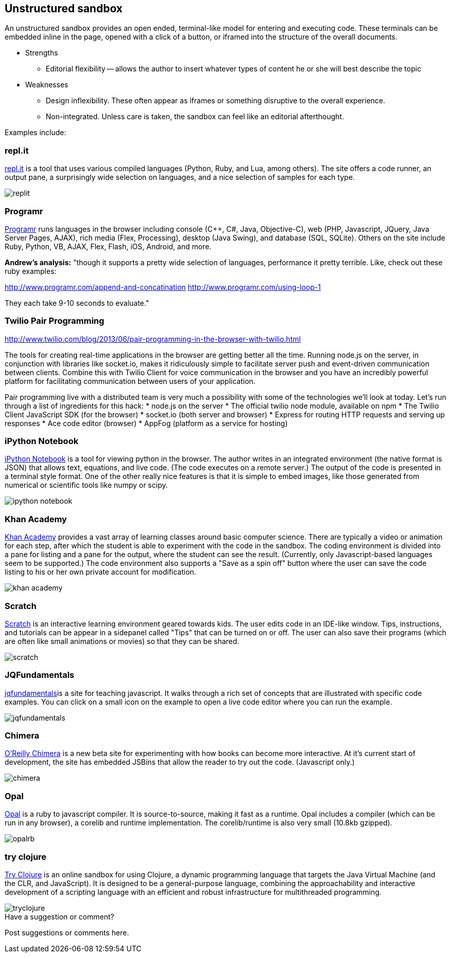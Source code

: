 [[unstructured_sandbox]]
== Unstructured sandbox

An unstructured sandbox provides an open ended, terminal-like model for entering and executing code.  These terminals can be embedded inline in the page, opened with a click of a button, or iframed into the structure of the overall documents.  

* Strengths
** Editorial flexibility -- allows the author to insert whatever types of content he or she will best describe the topic
* Weaknesses
** Design inflexibility.  These often appear as iframes or something disruptive to the overall experience.
** Non-integrated.  Unless care is taken, the sandbox can feel like an editorial afterthought.

Examples include:

[[replit]]
=== repl.it

http://repl.it/[repl.it] is a tool that uses various compiled languages (Python, Ruby, and Lua, among others).  The site offers a code runner, an output pane, a surprisingly wide selection on languages, and a nice selection of samples for each type.

image::images/replit.png[]

=== Programr
http://www.programr.com/[Programr] runs languages in the browser including console (C++, C#, Java, Objective-C), web (PHP, Javascript, JQuery, Java Server Pages, AJAX), rich media (Flex, Processing), desktop (Java Swing), and database (SQL, SQLite). Others on the site include Ruby, Python, VB, AJAX, Flex, Flash, iOS, Android, and more.

*Andrew's analysis:* "though it supports a pretty wide selection of languages, performance it pretty terrible.  Like, check out these ruby examples:

http://www.programr.com/append-and-concatination
http://www.programr.com/using-loop-1

They each take 9-10 seconds to evaluate."

=== Twilio Pair Programming
http://www.twilio.com/blog/2013/06/pair-programming-in-the-browser-with-twilio.html

The tools for creating real-time applications in the browser are getting better all the time. Running node.js on the server, in conjunction with libraries like socket.io, makes it ridiculously simple to facilitate server push and event-driven communication between clients. Combine this with Twilio Client for voice communication in the browser and you have an incredibly powerful platform for facilitating communication between users of your application.

Pair programming live with a distributed team is very much a possibility with some of the technologies we’ll look at today. Let’s run through a list of ingredients for this hack:
* node.js on the server
* The official twilio node module, available on npm
* The Twilio Client JavaScript SDK (for the browser)
* socket.io (both server and browser)
* Express for routing HTTP requests and serving up responses
* Ace code editor (browser)
* AppFog (platform as a service for hosting)


=== iPython Notebook

http://ipython.org/notebook.html[iPython Notebook] is a tool for viewing python in the browser.  The author writes in an integrated environment (the native format is JSON) that allows text, equations, and live code.  (The code executes on a remote server.)  The output of the code is presented in a terminal style format.  One of the other really nice features is that it is simple to embed images, like those generated from numerical or scientific tools like numpy or scipy.

image::images/ipython_notebook.png[]

=== Khan Academy

https://www.khanacademy.org[Khan Academy] provides a vast array of learning classes around basic computer science.  There are typically a  video or animation for each step, after which the student is able to experiment with the code in the sandbox.  The coding environment is divided into a pane for listing and a pane for the output, where the student can see the result.  (Currently, only Javascript-based languages seem to be supported.)  The code environment also supports a "Save as a spin off" button where the user can save the code listing to his or her own private account for modification.

image::images/khan_academy.png[]

=== Scratch

http://scratch.mit.edu/projects/editor/?tip_bar=getStarted[Scratch] is an interactive learning environment geared towards kids.  The user edits code in an IDE-like window.  Tips, instructions, and tutorials can be appear in a sidepanel called "Tips" that can be turned on or off.  The user can also save their programs (which are often like small animations or movies) so that they can be shared.  

image::images/scratch.png[]

[[jqfundamentals]]
=== JQFundamentals

http://jqfundamentals.com/[jqfundamentals]is a site for teaching javascript.  It walks through a rich set of concepts that are illustrated with specific code examples.  You can click on a small icon on the example to open a live code editor where you can run the example.

image::images/jqfundamentals.png[]

=== Chimera 

http://chimera.labs.oreilly.com/[O'Reilly Chimera] is a new beta site for experimenting with how books can become more interactive.  At it's current start of development, the site has embedded JSBins that allow the reader to try out the code.  (Javascript only.)

image::images/chimera.png[]

=== Opal

http://opalrb.org/[Opal] is a ruby to javascript compiler. It is source-to-source, making it fast as a runtime. Opal includes a compiler (which can be run in any browser), a corelib and runtime implementation. The corelib/runtime is also very small (10.8kb gzipped).

image::images/opalrb.png[]

=== try clojure

http://tryclj.com/[Try Clojure] is an online sandbox for using Clojure, a dynamic programming language that targets the Java Virtual Machine (and the CLR, and JavaScript). It is designed to be a general-purpose language, combining the approachability and interactive development of a scripting language with an efficient and robust infrastructure for multithreaded programming.

image::images/tryclojure.png[]


[[unstructured_shoutout]]
[role="shoutout"]
.Have a suggestion or comment?
****
Post suggestions or comments here.
****